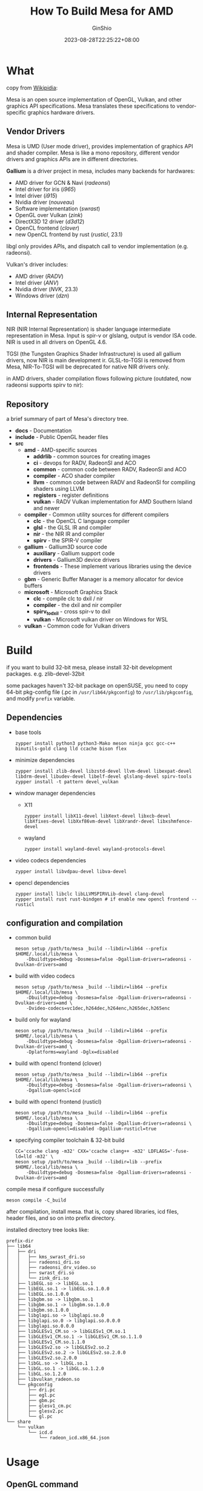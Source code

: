 #+hugo_categories: GPU Mesa
#+hugo_tags: HowTo openSUSE
#+hugo_draft: false
#+hugo_locale: en
#+hugo_lastmod: 2023-09-01T19:16:42+08:00
#+hugo_auto_set_lastmod: nil
#+hugo_front_matter_key_replace: author>authors
#+hugo_custom_front_matter: :outdatedArticleReminder '((enable . true))
#+title: How To Build Mesa for AMD
#+author: GinShio
#+date: 2023-08-28T22:25:22+08:00
#+email: ginshio78@gmail.com
#+description: GinShio | how to build mesa on openSUSE
#+keywords: GPU Mesa HowTo AMD openSUSE
#+export_file_name: how-to-build-mesa.md

* What

copy from [[https://en.wikipedia.org/wiki/Mesa_(computer_graphics)][Wikipidia]]:

Mesa is an open source implementation of OpenGL, Vulkan, and other graphics API
specifications. Mesa translates these specifications to vendor-specific graphics
hardware drivers.

** Vendor Drivers

Mesa is UMD (User mode driver), provides implementation of graphics API and
shader compiler. Mesa is like a mono repository, different vendor drivers and
graphics APIs are in different directories.

*Gallium* is a driver project in mesa, includes many backends for hardwares:
 + AMD driver for GCN & Navi (/radeonsi/)
 + Intel driver for iris (/i965/)
 + Intel driver (/i915/)
 + Nvidia driver (/nouveau/)
 + Software implementation (/swrast/)
 + OpenGL over Vulkan (/zink/)
 + DirectX3D 12 driver (/d3d12/)
 + OpenCL frontend (/clover/)
 + new OpenCL frontend by rust (/rusticl/, 23.1)

libgl only provides APIs, and dispatch call to vendor implementation (e.g.
radeonsi).

Vulkan's driver includes:
 + AMD driver (/RADV/)
 + Intel driver (/ANV/)
 + Nvidia driver (/NVK/, 23.3)
 + Windows driver (/dzn/)

** Internal Representation

NIR (NIR Internal Representation) is shader language intermediate representation
in Mesa. Input is spir-v or glslang, output is vendor ISA code. NIR is used in
all drivers on OpenGL 4.6.

TGSI (the Tungsten Graphics Shader Infrastructure) is used all gallium drivers,
now NIR is main development ir. GLSL-to-TGSI is removed from Mesa, NIR-To-TGSI
will be deprecated for native NIR drivers only.

[[https://upload.wikimedia.org/wikipedia/commons/f/fc/Mesa_layers_of_crap_2016.svg]]

in AMD drivers, shader compilation flows following picture (outdated, now
radeonsi supports spirv to nir):

[[file:../images/shader-compilation-flows-for-amd.png]]

** Repository

a brief summary of part of Mesa's directory tree.

 + *docs* - Documentation
 + *include* - Public OpenGL header files
 + *src*
   * *amd* - AMD-specific sources
     - *addrlib* - common sources for creating images
     - *ci* - devops for RADV, RadeonSI and ACO
     - *common* - common code between RADV, RadeonSI and ACO
     - *compiler* - ACO shader compiler
     - *llvm* - common code between RADV and RadeonSI for compiling shaders using
       LLVM
     - *registers* - register definitions
     - *vulkan* - RADV Vulkan implementation for AMD Southern Island and newer
   * *compiler* - Common utility sources for different compilers
     - *clc* - the OpenCL C language compiler
     - *glsl* - the GLSL IR and compiler
     - *nir* - the NIR IR and compiler
     - *spirv* - the SPIR-V compiler
   * *gallium* - Gallium3D source code
     - *auxiliary* - Gallium support code
     - *drivers* - Gallium3D device drivers
     - *frontends* - These implement various libraries using the device drivers
   * *gbm* - Generic Buffer Manager is a memory allocator for device buffers
   * *microsoft* - Microsoft Graphics Stack
     - *clc* - compile clc to dxil / nir
     - *compiler* - the dxil and nir compiler
     - *spirv_to_dxil* - cross spir-v to dxil
     - *vulkan* - Microsoft vulkan driver on Windows for WSL
   * *vulkan* - Common code for Vulkan drivers


* Build

if you want to build 32-bit mesa, please install 32-bit development packages.
e.g. zlib-devel-32bit

some packages haven't 32-bit package on openSUSE, you need to copy 64-bit
pkg-config file (.pc in =/usr/lib64/pkgconfig=) to =/usr/lib/pkgconfig=, and modify
~prefix~ variable.

** Dependencies

 + base tools
   #+begin_src shell
zypper install python3 python3-Mako meson ninja gcc gcc-c++ binutils-gold clang lld ccache bison flex
   #+end_src

 + minimize dependencies
   #+begin_src shell
zypper install zlib-devel libzstd-devel llvm-devel libexpat-devel libdrm-devel libudev-devel libelf-devel glslang-devel spirv-tools
zypper install -t pattern devel_vulkan
   #+end_src

 + window manager dependencies
   * X11
     #+begin_src shell
zypper install libX11-devel libXext-devel libxcb-devel libXfixes-devel libXxf86vm-devel libXrandr-devel libxshmfence-devel
     #+end_src
   * wayland
     #+begin_src shell
zypper install wayland-devel wayland-protocols-devel
     #+end_src

 + video codecs dependencies
   #+begin_src shell
zypper install libvdpau-devel libva-devel
   #+end_src

 + opencl dependencies
   #+begin_src shell
zypper install libclc libLLVMSPIRVLib-devel clang-devel
zypper install rust rust-bindgen # if enable new opencl frontend -- rusticl
   #+end_src

** configuration and compilation

 + common build
   #+begin_src shell
meson setup /path/to/mesa _build --libdir=lib64 --prefix $HOME/.local/lib/mesa \
    -Dbuildtype=debug -Dosmesa=false -Dgallium-drivers=radeonsi -Dvulkan-drivers=amd
   #+end_src
 + build with video codecs
   #+begin_src shell
meson setup /path/to/mesa _build --libdir=lib64 --prefix $HOME/.local/lib/mesa \
    -Dbuildtype=debug -Dosmesa=false -Dgallium-drivers=radeonsi -Dvulkan-drivers=amd \
    -Dvideo-codecs=vc1dec,h264dec,h264enc,h265dec,h265enc
   #+end_src
 + build only for wayland
   #+begin_src shell
meson setup /path/to/mesa _build --libdir=lib64 --prefix $HOME/.local/lib/mesa \
    -Dbuildtype=debug -Dosmesa=false -Dgallium-drivers=radeonsi -Dvulkan-drivers=amd \
    -Dplatforms=wayland -Dglx=disabled
   #+end_src
 + build with opencl frontend (clover)
   #+begin_src shell
meson setup /path/to/mesa _build --libdir=lib64 --prefix $HOME/.local/lib/mesa \
    -Dbuildtype=debug -Dosmesa=false -Dgallium-drivers=radeonsi \
    -Dgallium-opencl=icd
   #+end_src
 + build with opencl frontend (rusticl)
   #+begin_src shell
meson setup /path/to/mesa _build --libdir=lib64 --prefix $HOME/.local/lib/mesa \
    -Dbuildtype=debug -Dosmesa=false -Dgallium-drivers=radeonsi \
    -Dgallium-opencl=disabled -Dgallium-rusticl=true
   #+end_src
 + specifying compiler toolchain & 32-bit build
   #+begin_src shell
CC='ccache clang -m32' CXX='ccache clang++ -m32' LDFLAGS='-fuse-ld=lld -m32' \
meson setup /path/to/mesa _build --libdir=lib --prefix $HOME/.local/lib/mesa \
    -Dbuildtype=debug -Dosmesa=false -Dgallium-drivers=radeonsi -Dvulkan-drivers=amd
   #+end_src

compile mesa if configure successfully
#+begin_src shell
meson compile -C_build
#+end_src

after compilation, install mesa. that is, copy shared libraries, icd files,
header files, and so on into prefix directory.

installed directory tree looks like:
#+begin_example
prefix-dir
├── lib64
│   ├── dri
│   │   ├── kms_swrast_dri.so
│   │   ├── radeonsi_dri.so
│   │   ├── radeonsi_drv_video.so
│   │   ├── swrast_dri.so
│   │   └── zink_dri.so
│   ├── libEGL.so -> libEGL.so.1
│   ├── libEGL.so.1 -> libEGL.so.1.0.0
│   ├── libEGL.so.1.0.0
│   ├── libgbm.so -> libgbm.so.1
│   ├── libgbm.so.1 -> libgbm.so.1.0.0
│   ├── libgbm.so.1.0.0
│   ├── libglapi.so -> libglapi.so.0
│   ├── libglapi.so.0 -> libglapi.so.0.0.0
│   ├── libglapi.so.0.0.0
│   ├── libGLESv1_CM.so -> libGLESv1_CM.so.1
│   ├── libGLESv1_CM.so.1 -> libGLESv1_CM.so.1.1.0
│   ├── libGLESv1_CM.so.1.1.0
│   ├── libGLESv2.so -> libGLESv2.so.2
│   ├── libGLESv2.so.2 -> libGLESv2.so.2.0.0
│   ├── libGLESv2.so.2.0.0
│   ├── libGL.so -> libGL.so.1
│   ├── libGL.so.1 -> libGL.so.1.2.0
│   ├── libGL.so.1.2.0
│   ├── libvulkan_radeon.so
│   └── pkgconfig
│       ├── dri.pc
│       ├── egl.pc
│       ├── gbm.pc
│       ├── glesv1_cm.pc
│       ├── glesv2.pc
│       └── gl.pc
└── share
    └── vulkan
        └── icd.d
            └── radeon_icd.x86_64.json
#+end_example


* Usage

** OpenGL command

for 64-bit driver, running glxgears (for gl) and vkcube (for vulkan) to test
that mesa is installed successfully.
#+begin_src shell
# test for 64-bit OpenGL driver
MESA=$HOME/.local/lib/mesa LD_LIBRARY=$MESA/lib64:$MESA/lib \
    LIBGL_DRIVERS_PATH=$MESA/lib64/dri:$MESA/lib/dri MESA_LOADER_DRIVER_OVERRIDE=radeonsi \
    /usr/bin/glxgears
#+end_src

environment variable ~LIBGL_DRIVERS_PATH~ means where to find =*_dri.so=
library, environment variable ~MESA_LOADER_DRIVER_OVERRIDE~ means that the driver
you want to use is what. If setup the multiple gallium drivers, we can
determinate which driver is used by ~MESA_LOADER_DRIVER_OVERRIDE~.

likes 64-bit command, test 32-bit driver following command:
#+begin_src shell
# test for 32-bit OpenGL driver
MESA=$HOME/.local/lib/mesa LD_LIBRARY=$MESA/lib64:$MESA/lib \
    LIBGL_DRIVERS_PATH=$MESA/lib64/dri:$MESA/lib/dri MESA_LOADER_DRIVER_OVERRIDE=radeonsi \
    /usr/lib/mesa-demos/xdemos/glxgears
#+end_src

** Vulkan command

test vulkan driver
#+begin_src shell
MESA=$HOME/.local/lib/mesa ICDDIR=$MESA/share/vulkan/icd.d \
    VK_ICD_FILENAMES=$ICDDIR/radeon_icd.x86_64.json:$ICDDIR/radeon_icd.x86.json \
    /usr/bin/vkcube
#+end_src

ACO (/A/​MD /Co/​mpiler) is a new shader compiler in RADV, developed by Valve. Since
mesa version 20.2, the ACO compiler is enabled by default.

for debugging, maybe we want to change the behavior of driver and shader
compiler, environment variables ~RADV_DEBUG~ and ~ACO_DEBUG~ can help us.

do various things for RADV:
 + *llvm*: enable LLVM compiler backend
 + *img*: Print image info
 + *info*: show GPU-related information
 + *metashaders*: dump internal meta shaders
 + *nocache*: disable shaders cache
 + *nomemorycache*: disable memory shaders cache
 + *nongg*: disable NGG for GFX10 (navi1 & navi2)
 + *nonggc*: disable NGG culling on GPUs where it's enabled by default (GFX10.3+
   only).
 + *nort*: skip executing vkCmdTraceRays and ray queries (RT extensions will still
   be advertised)
 + *shaders*: dump shaders
 + *shaderstats*: dump shader statistics
 + *spirv*: dump SPIR-V

do various things for ACO:
 + *perfwarn*: abort on some suboptimal code generation
 + *force-waitcnt*: force emitting waitcnt states if there is something to wait
   for
 + *force-waitdeps*: force emitting waitcnt dependencies for debugging hazards on
   GFX10+
 + *novn*: disable value numbering
 + *noopt*: disable various optimizations
 + *nosched*: disable instructions scheduling
 + *perfinfo*: print information used to calculate some pipeline statistics

learn more in Mesa documation.

for example, debugging will disable cache and dump shaders.
#+begin_src shell
MESA=$HOME/.local/lib/mesa ICDDIR=$MESA/share/vulkan/icd.d \
    VK_ICD_FILENAMES=$ICDDIR/radeon_icd.x86_64.json:$ICDDIR/radeon_icd.x86.json \
    RADV_DEBUG=nocache,shaders ACO_DEBUG=force-waitcnt,force-waitdeps \
    /usr/bin/vkcube --c 1
#+end_src

lucky, RGP (Radeon GPU Profiler) support vulkan on linux. we can create RGP
capture with radv in ~/tmp~.
#+begin_src shell
touch /tmp/trigger
MESA=$HOME/.local/lib/mesa ICDDIR=$MESA/share/vulkan/icd.d \
    VK_ICD_FILENAMES=$ICDDIR/radeon_icd.x86_64.json:$ICDDIR/radeon_icd.x86.json \
    RADV_THREAD_TRACE_PIPELINE=1 RADV_THREAD_TRACE_TRIGGER=/tmp/trigger \
    /usr/bin/vkcube --c 1
#+end_src

** OpenCL command

test OpenCL
#+begin_src shell
MESA=$HOME/.local/lib/mesa LD_LIBRARY_PATH=$MESA/lib64 clinfo
#+end_src

using rusticl
#+begin_src shell
MESA=$HOME/.local/lib/mesa LD_LIBRARY_PATH=$MESA/lib64 \
    RUSTICL_ENABLE=radeonsi \
    clinfo
#+end_src

-----


* Useful links

 + [[https://www.phoronix.com/news/Mesa-Stripping-GLSL-To-TGSI][Mesa Prepares To Drop Old GLSL-To-TGSI - Big Code Removal, Win For
   Performance & Fixes]]
 + [[https://archive.fosdem.org/2018/schedule/event/radeonsi/attachments/slides/2253/export/events/attachments/radeonsi/slides/2253/fosdem2018_shaders.pdf][NIR in RadeonSI]]
 + [[https://docs.mesa3d.org/sourcetree.html][Source Code Tree]]
 + [[https://gist.github.com/Venemo/a9483106565df3a83fc67a411191edbd][How to build and use mesa from source]]
 + [[https://steamcommunity.com/games/221410/announcements/detail/1602634609636894200][Help us test ACO, a new Mesa shader compiler for AMD graphics!]]
 + [[https://docs.mesa3d.org/envvars.html][Environment Variables for Mesa]]
 + [[https://gpuopen.com/gdc-presentations/2019/gdc-2019-s6-gpu-performance-revealed.pdf][AMD GPU Performance Revealed]]
